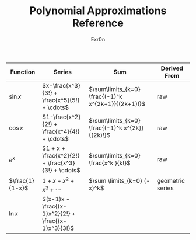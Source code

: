#+AUTHOR: Exr0n
#+TITLE: Polynomial Approximations Reference
| Function        | Series                                             | Sum                                                 | Derived From     |
|-----------------+----------------------------------------------------+-----------------------------------------------------+------------------|
| $\sin x$        | $x-\frac{x^3}{3!} + \frac{x^5}{5!} + \cdots$       | $\sum\limits_{k=0} \frac{(-1)^k x^{2k+1}}{(2k+1)!}$ | raw              |
| $\cos x$        | $1-\frac{x^2}{2!} + \frac{x^4}{4!} + \cdots$       | $\sum\limits_{k=0} \frac{(-1)^k x^{2k}}{(2k)!}$     | raw              |
| $e^x$           | $1 + x + \frac{x^2}{2!} + \frac{x^3}{3!} + \cdots$ | $\sum\limits_{k=0} \frac{x^k }{k!}$                 | raw              |
| $\frac{1}{1-x}$ | $1+x+x^2+x^3+\cdots$                               | $\sum \limits_{k=0} (-x)^k$                         | geometric series |
| $\ln x$         | $(x-1)x -\frac{(x-1)x^2}{2!} + \frac{(x-1)x^3}{3!}$ |                                                     |                  |
